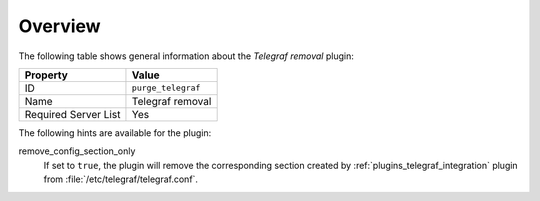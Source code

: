 .. _plugin_purge_telegraf_overview:

========
Overview
========

The following table shows general information about the *Telegraf
removal* plugin:

====================    ==================
Property                Value
====================    ==================
ID                      ``purge_telegraf``
Name                    Telegraf removal
Required Server List    Yes
====================    ==================

The following hints are available for the plugin:

remove_config_section_only
 If set to ``true``, the plugin will remove the corresponding
 section created by :ref:`plugins_telegraf_integration` plugin from
 :file:`/etc/telegraf/telegraf.conf`.
